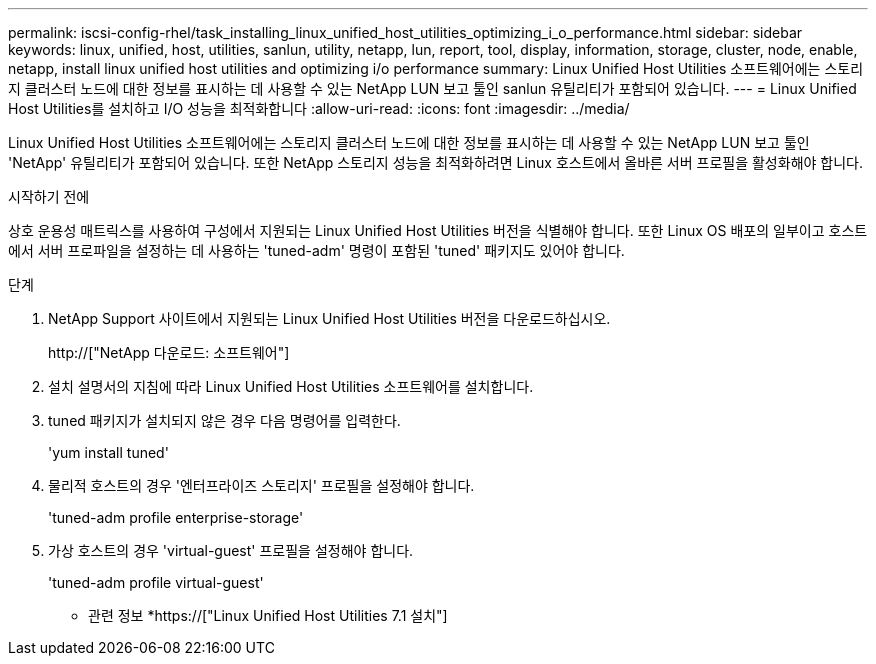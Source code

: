 ---
permalink: iscsi-config-rhel/task_installing_linux_unified_host_utilities_optimizing_i_o_performance.html 
sidebar: sidebar 
keywords: linux, unified, host, utilities, sanlun, utility, netapp, lun, report, tool, display, information, storage, cluster, node, enable, netapp, install linux unified host utilities and optimizing i/o performance 
summary: Linux Unified Host Utilities 소프트웨어에는 스토리지 클러스터 노드에 대한 정보를 표시하는 데 사용할 수 있는 NetApp LUN 보고 툴인 sanlun 유틸리티가 포함되어 있습니다. 
---
= Linux Unified Host Utilities를 설치하고 I/O 성능을 최적화합니다
:allow-uri-read: 
:icons: font
:imagesdir: ../media/


[role="lead"]
Linux Unified Host Utilities 소프트웨어에는 스토리지 클러스터 노드에 대한 정보를 표시하는 데 사용할 수 있는 NetApp LUN 보고 툴인 'NetApp' 유틸리티가 포함되어 있습니다. 또한 NetApp 스토리지 성능을 최적화하려면 Linux 호스트에서 올바른 서버 프로필을 활성화해야 합니다.

.시작하기 전에
상호 운용성 매트릭스를 사용하여 구성에서 지원되는 Linux Unified Host Utilities 버전을 식별해야 합니다. 또한 Linux OS 배포의 일부이고 호스트에서 서버 프로파일을 설정하는 데 사용하는 'tuned-adm' 명령이 포함된 'tuned' 패키지도 있어야 합니다.

.단계
. NetApp Support 사이트에서 지원되는 Linux Unified Host Utilities 버전을 다운로드하십시오.
+
http://["NetApp 다운로드: 소프트웨어"]

. 설치 설명서의 지침에 따라 Linux Unified Host Utilities 소프트웨어를 설치합니다.
. tuned 패키지가 설치되지 않은 경우 다음 명령어를 입력한다.
+
'yum install tuned'

. 물리적 호스트의 경우 '엔터프라이즈 스토리지' 프로필을 설정해야 합니다.
+
'tuned-adm profile enterprise-storage'

. 가상 호스트의 경우 'virtual-guest' 프로필을 설정해야 합니다.
+
'tuned-adm profile virtual-guest'



* 관련 정보 *https://["Linux Unified Host Utilities 7.1 설치"]
